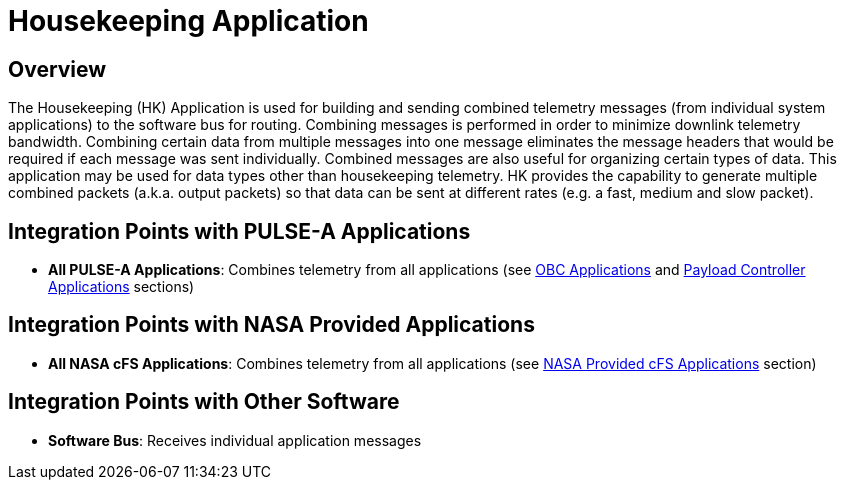 = Housekeeping Application

== Overview

The Housekeeping (HK) Application is used for building and sending combined telemetry messages (from individual system applications) to the software bus for routing. Combining messages is performed in order to minimize downlink telemetry bandwidth. Combining certain data from multiple messages into one message eliminates the message headers that would be required if each message was sent individually. Combined messages are also useful for organizing certain types of data. This application may be used for data types other than housekeeping telemetry. HK provides the capability to generate multiple combined packets (a.k.a. output packets) so that data can be sent at different rates (e.g. a fast, medium and slow packet).

== Integration Points with PULSE-A Applications

* **All PULSE-A Applications**: Combines telemetry from all applications (see xref:index.adoc#obc-applications[OBC Applications] and xref:index.adoc#payload-controller-applications[Payload Controller Applications] sections)

== Integration Points with NASA Provided Applications

* **All NASA cFS Applications**: Combines telemetry from all applications (see xref:index.adoc#nasa-provided-cfs-applications[NASA Provided cFS Applications] section)

== Integration Points with Other Software

* **Software Bus**: Receives individual application messages